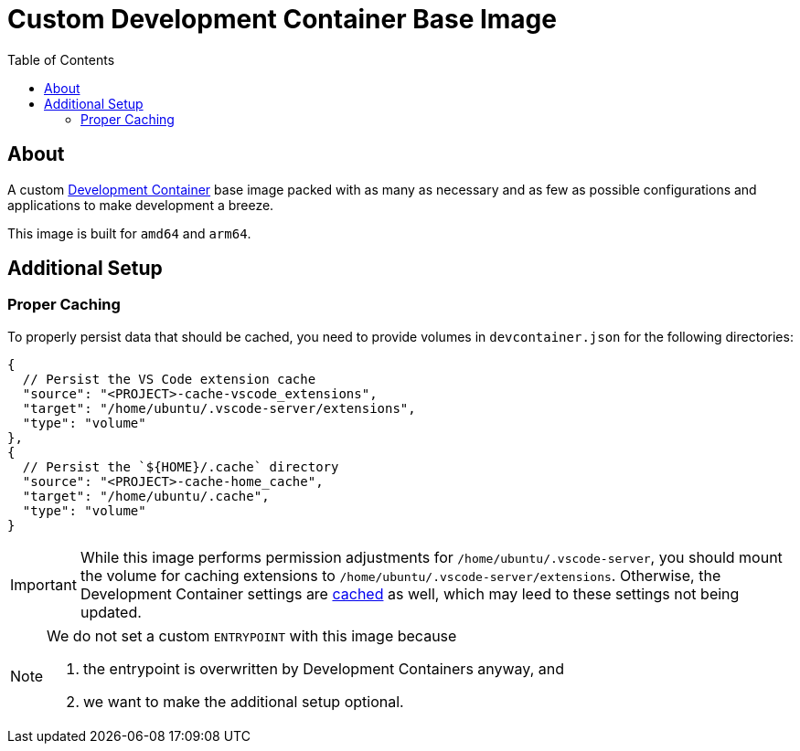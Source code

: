 = Custom Development Container Base Image
:toc:
:source-highlighter: highlight.js

== About

A custom https://containers.dev/[Development Container] base image packed with as many as necessary and as few as possible configurations and applications to make development a breeze.

This image is built for `amd64` and `arm64`.

== Additional Setup

=== Proper Caching

To properly persist data that should be cached, you need to provide volumes in `devcontainer.json` for the following directories:

[source,jsonc]
----
{
  // Persist the VS Code extension cache
  "source": "<PROJECT>-cache-vscode_extensions",
  "target": "/home/ubuntu/.vscode-server/extensions",
  "type": "volume"
},
{
  // Persist the `${HOME}/.cache` directory
  "source": "<PROJECT>-cache-home_cache",
  "target": "/home/ubuntu/.cache",
  "type": "volume"
}
----

[IMPORTANT]
====
While this image performs permission adjustments for `/home/ubuntu/.vscode-server`, you should mount the volume for caching extensions to `/home/ubuntu/.vscode-server/extensions`. Otherwise, the Development Container settings are https://news.ycombinator.com/item?id=23113314[cached] as well, which may leed to these settings not being updated.
====

[NOTE]
====
We do not set a custom `ENTRYPOINT` with this image because

. the entrypoint is overwritten by Development Containers anyway, and
. we want to make the additional setup optional.
====
